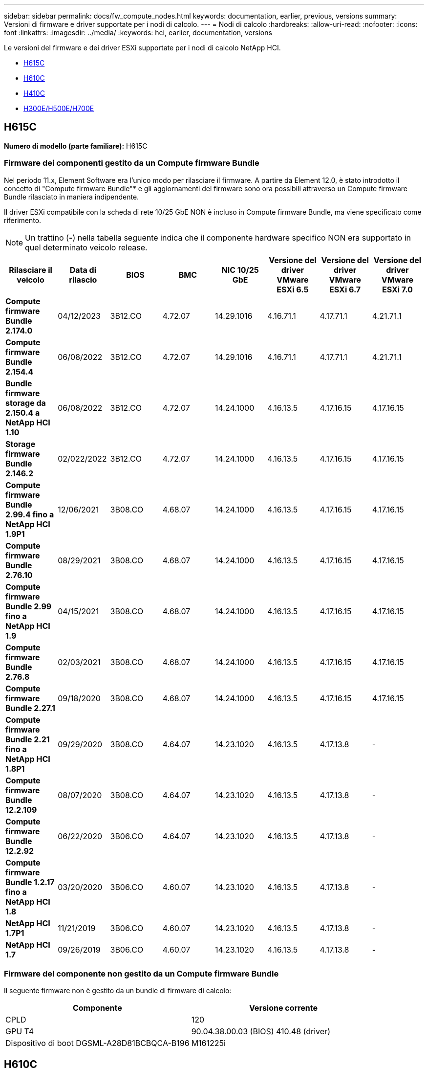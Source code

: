 ---
sidebar: sidebar 
permalink: docs/fw_compute_nodes.html 
keywords: documentation, earlier, previous, versions 
summary: Versioni di firmware e driver supportate per i nodi di calcolo. 
---
= Nodi di calcolo
:hardbreaks:
:allow-uri-read: 
:nofooter: 
:icons: font
:linkattrs: 
:imagesdir: ../media/
:keywords: hci, earlier, documentation, versions


[role="lead"]
Le versioni del firmware e dei driver ESXi supportate per i nodi di calcolo NetApp HCI.

* <<H615C>>
* <<H610C>>
* <<H410C>>
* <<H300E/H500E/H700E>>




== H615C

*Numero di modello (parte familiare):* H615C



=== Firmware dei componenti gestito da un Compute firmware Bundle

Nel periodo 11.x, Element Software era l'unico modo per rilasciare il firmware. A partire da Element 12.0, è stato introdotto il concetto di "Compute firmware Bundle"* e gli aggiornamenti del firmware sono ora possibili attraverso un Compute firmware Bundle rilasciato in maniera indipendente.

Il driver ESXi compatibile con la scheda di rete 10/25 GbE NON è incluso in Compute firmware Bundle, ma viene specificato come riferimento.


NOTE: Un trattino (*-*) nella tabella seguente indica che il componente hardware specifico NON era supportato in quel determinato veicolo release.

[cols="8*"]
|===
| Rilasciare il veicolo | Data di rilascio | BIOS | BMC | NIC 10/25 GbE | Versione del driver VMware ESXi 6.5 | Versione del driver VMware ESXi 6.7 | Versione del driver VMware ESXi 7.0 


| *Compute firmware Bundle 2.174.0* | 04/12/2023 | 3B12.CO | 4.72.07 | 14.29.1016 | 4.16.71.1 | 4.17.71.1 | 4.21.71.1 


| *Compute firmware Bundle 2.154.4* | 06/08/2022 | 3B12.CO | 4.72.07 | 14.29.1016 | 4.16.71.1 | 4.17.71.1 | 4.21.71.1 


| *Bundle firmware storage da 2.150.4 a NetApp HCI 1.10* | 06/08/2022 | 3B12.CO | 4.72.07 | 14.24.1000 | 4.16.13.5 | 4.17.16.15 | 4.17.16.15 


| *Storage firmware Bundle 2.146.2* | 02/022/2022 | 3B12.CO | 4.72.07 | 14.24.1000 | 4.16.13.5 | 4.17.16.15 | 4.17.16.15 


| *Compute firmware Bundle 2.99.4 fino a NetApp HCI 1.9P1* | 12/06/2021 | 3B08.CO | 4.68.07 | 14.24.1000 | 4.16.13.5 | 4.17.16.15 | 4.17.16.15 


| *Compute firmware Bundle 2.76.10* | 08/29/2021 | 3B08.CO | 4.68.07 | 14.24.1000 | 4.16.13.5 | 4.17.16.15 | 4.17.16.15 


| *Compute firmware Bundle 2.99 fino a NetApp HCI 1.9* | 04/15/2021 | 3B08.CO | 4.68.07 | 14.24.1000 | 4.16.13.5 | 4.17.16.15 | 4.17.16.15 


| *Compute firmware Bundle 2.76.8* | 02/03/2021 | 3B08.CO | 4.68.07 | 14.24.1000 | 4.16.13.5 | 4.17.16.15 | 4.17.16.15 


| *Compute firmware Bundle 2.27.1* | 09/18/2020 | 3B08.CO | 4.68.07 | 14.24.1000 | 4.16.13.5 | 4.17.16.15 | 4.17.16.15 


| *Compute firmware Bundle 2.21 fino a NetApp HCI 1.8P1* | 09/29/2020 | 3B08.CO | 4.64.07 | 14.23.1020 | 4.16.13.5 | 4.17.13.8 | - 


| *Compute firmware Bundle 12.2.109* | 08/07/2020 | 3B08.CO | 4.64.07 | 14.23.1020 | 4.16.13.5 | 4.17.13.8 | - 


| *Compute firmware Bundle 12.2.92* | 06/22/2020 | 3B06.CO | 4.64.07 | 14.23.1020 | 4.16.13.5 | 4.17.13.8 | - 


| *Compute firmware Bundle 1.2.17 fino a NetApp HCI 1.8* | 03/20/2020 | 3B06.CO | 4.60.07 | 14.23.1020 | 4.16.13.5 | 4.17.13.8 | - 


| *NetApp HCI 1.7P1* | 11/21/2019 | 3B06.CO | 4.60.07 | 14.23.1020 | 4.16.13.5 | 4.17.13.8 | - 


| *NetApp HCI 1.7* | 09/26/2019 | 3B06.CO | 4.60.07 | 14.23.1020 | 4.16.13.5 | 4.17.13.8 | - 
|===


=== Firmware del componente non gestito da un Compute firmware Bundle

Il seguente firmware non è gestito da un bundle di firmware di calcolo:

[cols="2*"]
|===
| Componente | Versione corrente 


| CPLD | 120 


| GPU T4 | 90.04.38.00.03 (BIOS) 410.48 (driver) 


| Dispositivo di boot DGSML-A28D81BCBQCA-B196 | M161225i 
|===


== H610C

*Numero di modello (parte familiare):* H610C



=== Firmware dei componenti gestito da un Compute firmware Bundle

Durante NetApp HCI 1.0 - NetApp HCI 1.7, NetApp HCI è stato l'unico modo per rilasciare il firmware. A partire da NetApp HCI 1.8, è stato introdotto il concetto di "bundle di firmware di calcolo"* e gli aggiornamenti del firmware sono ora possibili da un bundle di firmware di calcolo rilasciato in maniera indipendente.

Il driver ESXi compatibile con la scheda di rete 10/25 GbE NON è incluso in Compute firmware Bundle, ma viene specificato come riferimento.


NOTE: Un trattino (*-*) nella tabella seguente indica che il componente hardware specifico NON era supportato in quel determinato veicolo release.

[cols="8*"]
|===
| Rilasciare il veicolo | Data di rilascio | BIOS | BMC | NIC 10/25 GbE | Versione del driver VMware ESXi 6.5 | Versione del driver VMware ESXi 6.7 | Versione del driver VMware ESXi 7.0 


| *Compute firmware Bundle 2.174.0* | 04/12/2023 | 3B07 | 4.04.07 | 14.29.1016 | 4.16.71.1 | 4.17.71.1 | 4.21.71.1 


| *Compute firmware Bundle 2.154.4* | 06/08/2022 | 3B07 | 4.04.07 | 14.29.1016 | 4.16.71.1 | 4.17.71.1 | 4.21.71.1 


| *Bundle firmware storage da 2.150.4 a NetApp HCI 1.10* | 06/08/2022 | 3B07 | 4.04.07 | 14.25.1020 | 4.16.13.5 | 4.17.16.15 | 4.17.16.15 


| *Storage firmware Bundle 2.146.2* | 02/22/2022 | 3B07 | 4.04.07 | 14.25.1020 | 4.16.13.5 | 4.17.16.15 | 4.17.16.15 


| *Compute firmware Bundle 2.99.4 fino a NetApp HCI 1.9P1* | 12/06/2021 | 3B03 | 4.00.07 | 14.25.1020 | 4.16.13.5 | 4.17.16.15 | 4.17.16.15 


| *Compute firmware Bundle 2.76.10* | 08/29/2021 | 3B03 | 4.00.07 | 14.25.1020 | 4.16.13.5 | 4.17.16.15 | 4.17.16.15 


| *Compute firmware Bundle 2.99 fino a NetApp HCI 1.9* | 04/15/2021 | 3B03 | 4.00.07 | 14.25.1020 | 4.16.13.5 | 4.17.16.15 | 4.17.16.15 


| *Compute firmware Bundle 2.76.8* | 02/03/2021 | 3B03 | 4.00.07 | 14.25.1020 | 4.16.13.5 | 4.17.16.15 | 4.17.16.15 


| *Compute firmware Bundle 2.27.1* | 09/18/2020 | 3B03 | 4.00.07 | 14.25.1020 | 4.16.13.5 | 4.17.16.15 | 4.17.16.15 


| *Compute firmware Bundle 2.21 fino a NetApp HCI 1.8P1* | 09/29/2020 | 3B01 | 3.96.07 | 14.22.1002 | 4.16.13.5 | 4.17.13.8 | - 


| *Compute firmware Bundle 12.2.109* | 08/07/2020 | 3B01 | 3.96.07 | 14.22.1002 | 4.16.13.5 | 4.17.13.8 | - 


| *Compute firmware Bundle 12.2.92* | 06/22/2020 | 3B01 | 3.96.07 | 14.22.1002 | 4.16.13.5 | 4.17.13.8 | - 


| *Compute firmware Bundle 1.2.17 fino a NetApp HCI 1.8* | 03/20/2020 | 3A02 | 3.91.07 | 14.22.1002 | 4.16.13.5 | 4.17.13.8 | - 


| *NetApp HCI 1.7P1* | 11/21/2019 | 3A02 | 3.91.07 | 14.22.1002 | 4.16.13.5 | 4.17.13.8 | - 


| *NetApp HCI 1.7* | 09/26/2019 | 3A02 | 3.91.07 | 14.22.1002 | 4.16.13.5 | 4.17.13.8 | - 


| *NetApp HCI 1.6* | 08/19/2019 | 3A02 | 3.91.07 | 14.22.1002 | 4.16.13.5 | 4.17.13.8 | - 


| *NetApp HCI 1.4P1* | 04/25/2019 | 3A02 | 3.91.07 | 14.22.1002 | 4.16.13.5 | 4.17.13.8 | - 


| *NetApp HCI 1.4* | 11/29/2018 | 3A02 | 3.91.07 | 14.22.1002 | 4.16.13.5 | 4.17.13.8 | - 
|===


=== Firmware del componente non gestito da un Compute firmware Bundle

Il seguente firmware non è gestito da un bundle di firmware di calcolo:

[cols="2*"]
|===
| Componente | Versione corrente 


| CPLD | 120 


| NIC 1/10 GbE | 3,2d 0x80000b4b 


| GPU M10 | 82.07.ab.00.12 82.07.ab.00.13 82.07.ab.00.14 82.07.ab.00.15 


| Dispositivo di boot DGSML-A28D81BCBQCA-B196 | M161225i 
|===


== H410C

*Numero di modello (parte familiare):* H410C



=== Firmware dei componenti gestito da un Compute firmware Bundle

Durante NetApp HCI 1.0 - NetApp HCI 1.7, NetApp HCI è stato l'unico modo per rilasciare il firmware. A partire da NetApp HCI 1.8, è stato introdotto il concetto di "bundle di firmware di calcolo"* e gli aggiornamenti del firmware sono ora possibili da un bundle di firmware di calcolo rilasciato in maniera indipendente.

Il driver ESXi compatibile con la scheda di rete 10/25 GbE NON è incluso in Compute firmware Bundle, ma viene specificato come riferimento.


NOTE: Un trattino (*-*) nella tabella seguente indica che il componente hardware specifico NON era supportato in quel determinato veicolo release.

[cols="8*"]
|===
| Rilasciare il veicolo | Data di rilascio | BIOS | BMC | NIC 10/25 GbE | Versione del driver VMware ESXi 6.5 | Versione del driver VMware ESXi 6.7 | Versione del driver VMware ESXi 7.0 


| *Compute firmware Bundle 2.174.0* | 04/12/2023 | NATP3.10 | 6.71.20 | 14.29.1016 | 4.16.71.1 | 4.17.71.1 | 4.21.71.1 


| *Compute firmware Bundle 2.154.4* | 06/08/2022 | NATP3.10 | 6.71.20 | 14.29.1016 | 4.16.71.1 | 4.17.71.1 | 4.21.71.1 


| *Bundle firmware storage da 2.150.4 a NetApp HCI 1.10* | 06/08/2022 | NATP3.10 | 6.71.20 | 14.25.1020 | 4.16.13.5 | 4.17.15.16 | 4.19.16.1 


| *Storage firmware Bundle 2.146.2* | 02/22/2022 | NATP3.10 | 6.71.20 | 14.25.1020 | 4.16.13.5 | 4.17.15.16 | 4.19.16.1 


| *Compute firmware Bundle 2.99.4 fino a NetApp HCI 1.9P1* | 12/06/2021 | NATP3.9 | 6.71.18 | 14.25.1020 | 4.16.13.5 | 4.17.15.16 | 4.19.16.1 


| *Compute firmware Bundle 2.76.10* | 08/29/2021 | NATP3.9 | 6.71.20 | 14.25.1020 | 4.16.13.5 | 4.17.15.16 | 4.19.16.1 


| *Compute firmware Bundle 2.99 fino a NetApp HCI 1.9* | 04/15/2021 | NATP3.9 | 6.71.18 | 14.25.1020 | 4.16.13.5 | 4.17.15.16 | 4.19.16.1 


| *Compute firmware Bundle 2.76.8* | 02/03/2021 | NATP3.9 | 6.71.18 | 14.25.1020 | 4.16.13.5 | 4.17.15.16 | 4.19.16.1 


| *Compute firmware Bundle 2.27.1* | 09/18/2020 | NA3.7 | 6.71.18 | 14.25.1020 | 4.16.13.5 | 4.17.15.16 | 4.19.16.1 


| *Compute firmware Bundle 2.21 fino a NetApp HCI 1.8P1* | 09/29/2020 | NA3.7 | 6.71.18 | 14.25.1020 | 4.16.13.5 | 4.17.15.16 | - 


| *Compute firmware Bundle 12.2.109* | 08/07/2020 | NA3.7 | 6.71.18 | 14.25.1020 | 4.16.13.5 | 4.17.15.16 | - 


| *Compute firmware Bundle 12.2.92* | 06/22/2020 | NA3.7 | 6.71.18 | 14.25.1020 | 4.16.13.5 | 4.17.15.16 | - 


| *Compute firmware Bundle 1.2.17 fino a NetApp HCI 1.8* | 03/20/2020 | NA3.4 | 6.71.18 | 14.25.1020 | 4.16.13.5 | 4.17.15.16 | - 


| *NetApp HCI 1.7P1* | 11/21/2019 | NA3.3 | 6.53 | 14.25.1020 | 4.16.13.5 | 4.17.15.16 | - 


| *NetApp HCI 1.7* | 09/26/2019 | NA2.2 | 6.53 | 14.25.1020 | 4.16.13.5 | 4.17.15.16 | - 


| *NetApp HCI 1.6* | 08/19/2019 | NA2.2 | 6.53 | 14.25.1020 | 4.16.13.5 | 4.17.15.16 | - 


| *NetApp HCI 1.4P1* | 04/25/2019 | NA2.2 | 6.53 | 14.25.1020 | 4.16.13.5 | 4.17.15.16 | - 


| *NetApp HCI 1.4* | 11/29/2018 | NA2.2 | 6.53 | 14.25.1020 | 4.16.13.5 | 4.17.15.16 | - 
|===


=== Firmware del componente non gestito da un Compute firmware Bundle

Il seguente firmware non è gestito da un bundle di firmware di calcolo:

[cols="2*"]
|===
| Componente | Versione corrente 


| CPLD | 03.B0,09 


| Adattatore SAS | 16.00.01.00 


| Scheda di rete SIOM 1/10 GbE | 1.93 


| Alimentatore | 1.3 


| Dispositivo di boot SSDSCKJB240G7 | N2010121 


| Dispositivo di boot MTFDDAV240TCB1AR | DOMU037 
|===


== H300E/H500E/H700E

*Numero di modello (parte familiare):* H300E/H500E/H700E



=== Firmware dei componenti gestito da un Compute firmware Bundle

Durante NetApp HCI 1.0 - NetApp HCI 1.7, NetApp HCI è stato l'unico modo per rilasciare il firmware. A partire da NetApp HCI 1.8, è stato introdotto il concetto di "bundle di firmware di calcolo"* e gli aggiornamenti del firmware sono ora possibili da un bundle di firmware di calcolo rilasciato in maniera indipendente.

Il driver ESXi compatibile con la scheda di rete 10/25 GbE NON è incluso in Compute firmware Bundle, ma viene specificato come riferimento.


NOTE: Un trattino (*-*) nella tabella seguente indica che il componente hardware specifico NON era supportato in quel determinato veicolo release.

[cols="8*"]
|===
| Rilasciare il veicolo | Data di rilascio | BIOS | BMC | NIC 10/25 GbE | Versione del driver VMware ESXi 6.5 | Versione del driver VMware ESXi 6.7 | Versione del driver VMware ESXi 7.0 


| *Compute firmware Bundle 2.174.0* | 04/12/2023 | NAT3.4 | 07.02.00 | 14.29.1016 | 4.16.71.1 | 4.17.71.1 | 4.21.71.1 


| *Compute firmware Bundle 2.154.4* | 06/08/2022 | NAT3.4 | 6.98.00 | 14.29.1016 | 4.16.71.1 | 4.17.71.1 | 4.21.71.1 


| *Compute firmware Bundle 2.150.4 fino a NetApp HCI 1.10* | 06/08/2022 | NAT3.4 | 6.98.00 | 14.25.1020 | 4.16.13.5 | 4.17.15.16 | 4.19.16.1 


| *Compute firmware Bundle 2.146.2* | 02/22/2022 | NAT3.4 | 6.98.00 | 14.25.1020 | 4.16.13.5 | 4.17.15.16 | 4.19.16.1 


| *Compute firmware Bundle 2.99.4 fino a NetApp HCI 1.9P1* | 12/06/2021 | NA2.1 | 6.84.00 | 14.25.1020 | 4.16.13.5 | 4.17.15.16 | 4.19.16.1 


| *Compute firmware Bundle 2.76.10* | 08/29/2021 | NA2.1 | 6.84.00 | 14.25.1020 | 4.16.13.5 | 4.17.15.16 | 4.19.16.1 


| *Compute firmware Bundle 2.99 fino a NetApp HCI 1.9* | 04/15/2021 | NA2.1 | 6.84.00 | 14.25.1020 | 4.16.13.5 | 4.17.15.16 | 4.19.16.1 


| *Compute firmware Bundle 2.76.8* | 02/03/2021 | NA2.1 | 6.84.00 | 14.25.1020 | 4.16.13.5 | 4.17.15.16 | 4.19.16.1 


| *Compute firmware Bundle 2.27.1* | 09/18/2020 | NA2.1 | 6.84.00 | 14.25.1020 | 4.16.13.5 | 4.17.15.16 | 4.19.16.1 


| *Compute firmware Bundle 2.21 fino a NetApp HCI 1.8P1* | 09/29/2020 | NA2.1 | 6.84.00 | 14.21.1000 | 4.16.13.5 | 4.17.13.8 | - 


| *Compute firmware Bundle 12.2.109* | 08/07/2020 | NA2.1 | 6.84.00 | 14.21.1000 | 4.16.13.5 | 4.17.13.8 | - 


| *Compute firmware Bundle 12.2.92* | 06/22/2020 | NA2.1 | 6.84.00 | 14.21.1000 | 4.16.13.5 | 4.17.13.8 | - 


| *Compute firmware Bundle 1.2.17 fino a NetApp HCI 1.8* | 03/20/2020 | NA2.1 | 3.25 | 14.21.1000 | 4.16.13.5 | 4.17.13.8 | - 


| *NetApp HCI 1.7P1* | 11/21/2019 | NA2.1 | 3.25 | 14.21.1000 | 4.16.13.5 | 4.17.13.8 | - 


| *NetApp HCI 1.7* | 09/26/2019 | NA2.1 | 3.25 | 14.21.1000 | 4.16.13.5 | 4.17.13.8 | - 


| *NetApp HCI 1.6* | 08/19/2019 | NA2.1 | 3.25 | 14.21.1000 | 4.16.13.5 | 4.17.13.8 | - 


| *NetApp HCI 1.4P1* | 04/25/2019 | NA2.1 | 3.25 | 14.17.2020 | 4.16.13.5 | 4.17.13.8 | - 


| *NetApp HCI 1.4* | 11/29/2018 | NA2.1 | 3.25 | 14.17.2020 | 4.16.13.5 | 4.17.13.8 | - 
|===


=== Firmware del componente non gestito da un Compute firmware Bundle

Il seguente firmware non è gestito da un bundle di firmware di calcolo:

[cols="2*"]
|===
| Componente | Versione corrente 


| CPLD | 01.A1.06 


| Adattatore SAS | 16.00.01.00 


| Scheda di rete SIOM 1/10 GbE | 1.93 


| Alimentatore | 1.3 


| Dispositivo di boot SSDSCKJB240G7 | N2010121 


| Dispositivo di boot MTFDDAV240TCB1AR | DOMU037 
|===